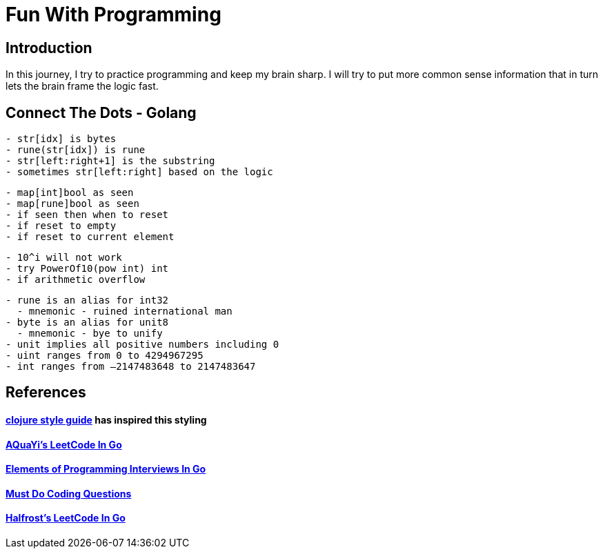 = Fun With Programming

== Introduction
In this journey, I try to practice programming and keep my brain sharp.
I will try to put more common sense information that in turn lets the brain
frame the logic fast.

== Connect The Dots - Golang
[source, bash]
----
- str[idx] is bytes
- rune(str[idx]) is rune
- str[left:right+1] is the substring
- sometimes str[left:right] based on the logic
----

[source, bash]
----
- map[int]bool as seen
- map[rune]bool as seen
- if seen then when to reset
- if reset to empty
- if reset to current element
----

[source, bash]
----
- 10^i will not work
- try PowerOf10(pow int) int
- if arithmetic overflow
----

[source, bash]
----
- rune is an alias for int32 
  - mnemonic - ruined international man
- byte is an alias for unit8
  - mnemonic - bye to unify
- unit implies all positive numbers including 0
- uint ranges from 0 to 4294967295  
- int ranges from –2147483648 to 2147483647 
----

== References
==== https://github.com/bbatsov/clojure-style-guide[clojure style guide] has inspired this styling
==== https://github.com/aQuaYi/LeetCode-in-Go[AQuaYi's LeetCode In Go]
==== https://github.com/mrekucci/epi/[Elements of Programming Interviews In Go]
==== https://github.com/de-cryptor/Must-Do-Coding-Questions[Must Do Coding Questions]
==== https://github.com/halfrost/LeetCode-Go[Halfrost's LeetCode In Go]
